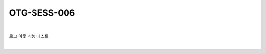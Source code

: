 ============================================================================================
OTG-SESS-006
============================================================================================

|

로그 아웃 기능 테스트

|